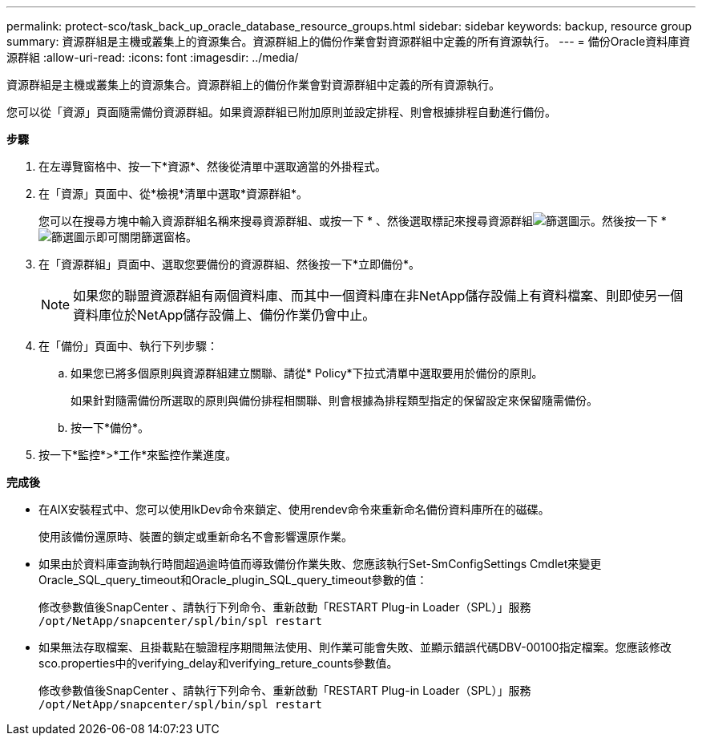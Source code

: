 ---
permalink: protect-sco/task_back_up_oracle_database_resource_groups.html 
sidebar: sidebar 
keywords: backup, resource group 
summary: 資源群組是主機或叢集上的資源集合。資源群組上的備份作業會對資源群組中定義的所有資源執行。 
---
= 備份Oracle資料庫資源群組
:allow-uri-read: 
:icons: font
:imagesdir: ../media/


[role="lead"]
資源群組是主機或叢集上的資源集合。資源群組上的備份作業會對資源群組中定義的所有資源執行。

您可以從「資源」頁面隨需備份資源群組。如果資源群組已附加原則並設定排程、則會根據排程自動進行備份。

*步驟*

. 在左導覽窗格中、按一下*資源*、然後從清單中選取適當的外掛程式。
. 在「資源」頁面中、從*檢視*清單中選取*資源群組*。
+
您可以在搜尋方塊中輸入資源群組名稱來搜尋資源群組、或按一下 * 、然後選取標記來搜尋資源群組image:../media/filter_icon.gif["篩選圖示"]。然後按一下 *image:../media/filter_icon.gif["篩選圖示"]即可關閉篩選窗格。

. 在「資源群組」頁面中、選取您要備份的資源群組、然後按一下*立即備份*。
+

NOTE: 如果您的聯盟資源群組有兩個資料庫、而其中一個資料庫在非NetApp儲存設備上有資料檔案、則即使另一個資料庫位於NetApp儲存設備上、備份作業仍會中止。

. 在「備份」頁面中、執行下列步驟：
+
.. 如果您已將多個原則與資源群組建立關聯、請從* Policy*下拉式清單中選取要用於備份的原則。
+
如果針對隨需備份所選取的原則與備份排程相關聯、則會根據為排程類型指定的保留設定來保留隨需備份。

.. 按一下*備份*。


. 按一下*監控*>*工作*來監控作業進度。


*完成後*

* 在AIX安裝程式中、您可以使用lkDev命令來鎖定、使用rendev命令來重新命名備份資料庫所在的磁碟。
+
使用該備份還原時、裝置的鎖定或重新命名不會影響還原作業。

* 如果由於資料庫查詢執行時間超過逾時值而導致備份作業失敗、您應該執行Set-SmConfigSettings Cmdlet來變更Oracle_SQL_query_timeout和Oracle_plugin_SQL_query_timeout參數的值：
+
修改參數值後SnapCenter 、請執行下列命令、重新啟動「RESTART Plug-in Loader（SPL）」服務 `/opt/NetApp/snapcenter/spl/bin/spl restart`

* 如果無法存取檔案、且掛載點在驗證程序期間無法使用、則作業可能會失敗、並顯示錯誤代碼DBV-00100指定檔案。您應該修改sco.properties中的verifying_delay和verifying_reture_counts參數值。
+
修改參數值後SnapCenter 、請執行下列命令、重新啟動「RESTART Plug-in Loader（SPL）」服務 `/opt/NetApp/snapcenter/spl/bin/spl restart`


